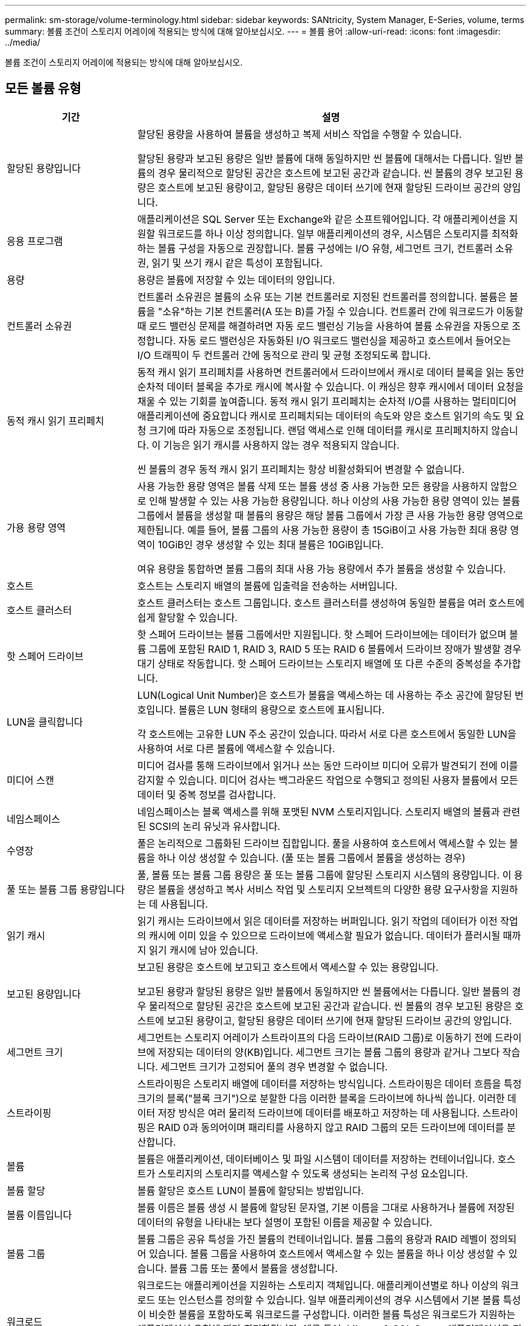 ---
permalink: sm-storage/volume-terminology.html 
sidebar: sidebar 
keywords: SANtricity, System Manager, E-Series, volume, terms 
summary: 볼륨 조건이 스토리지 어레이에 적용되는 방식에 대해 알아보십시오. 
---
= 볼륨 용어
:allow-uri-read: 
:icons: font
:imagesdir: ../media/


[role="lead"]
볼륨 조건이 스토리지 어레이에 적용되는 방식에 대해 알아보십시오.



== 모든 볼륨 유형

[cols="25h,~"]
|===
| 기간 | 설명 


 a| 
할당된 용량입니다
 a| 
할당된 용량을 사용하여 볼륨을 생성하고 복제 서비스 작업을 수행할 수 있습니다.

할당된 용량과 보고된 용량은 일반 볼륨에 대해 동일하지만 씬 볼륨에 대해서는 다릅니다. 일반 볼륨의 경우 물리적으로 할당된 공간은 호스트에 보고된 공간과 같습니다. 씬 볼륨의 경우 보고된 용량은 호스트에 보고된 용량이고, 할당된 용량은 데이터 쓰기에 현재 할당된 드라이브 공간의 양입니다.



 a| 
응용 프로그램
 a| 
애플리케이션은 SQL Server 또는 Exchange와 같은 소프트웨어입니다. 각 애플리케이션을 지원할 워크로드를 하나 이상 정의합니다. 일부 애플리케이션의 경우, 시스템은 스토리지를 최적화하는 볼륨 구성을 자동으로 권장합니다. 볼륨 구성에는 I/O 유형, 세그먼트 크기, 컨트롤러 소유권, 읽기 및 쓰기 캐시 같은 특성이 포함됩니다.



 a| 
용량
 a| 
용량은 볼륨에 저장할 수 있는 데이터의 양입니다.



 a| 
컨트롤러 소유권
 a| 
컨트롤러 소유권은 볼륨의 소유 또는 기본 컨트롤러로 지정된 컨트롤러를 정의합니다. 볼륨은 볼륨을 "소유"하는 기본 컨트롤러(A 또는 B)를 가질 수 있습니다. 컨트롤러 간에 워크로드가 이동할 때 로드 밸런싱 문제를 해결하려면 자동 로드 밸런싱 기능을 사용하여 볼륨 소유권을 자동으로 조정합니다. 자동 로드 밸런싱은 자동화된 I/O 워크로드 밸런싱을 제공하고 호스트에서 들어오는 I/O 트래픽이 두 컨트롤러 간에 동적으로 관리 및 균형 조정되도록 합니다.



 a| 
동적 캐시 읽기 프리페치
 a| 
동적 캐시 읽기 프리페치를 사용하면 컨트롤러에서 드라이브에서 캐시로 데이터 블록을 읽는 동안 순차적 데이터 블록을 추가로 캐시에 복사할 수 있습니다. 이 캐싱은 향후 캐시에서 데이터 요청을 채울 수 있는 기회를 높여줍니다. 동적 캐시 읽기 프리페치는 순차적 I/O를 사용하는 멀티미디어 애플리케이션에 중요합니다 캐시로 프리페치되는 데이터의 속도와 양은 호스트 읽기의 속도 및 요청 크기에 따라 자동으로 조정됩니다. 랜덤 액세스로 인해 데이터를 캐시로 프리페치하지 않습니다. 이 기능은 읽기 캐시를 사용하지 않는 경우 적용되지 않습니다.

씬 볼륨의 경우 동적 캐시 읽기 프리페치는 항상 비활성화되어 변경할 수 없습니다.



 a| 
가용 용량 영역
 a| 
사용 가능한 용량 영역은 볼륨 삭제 또는 볼륨 생성 중 사용 가능한 모든 용량을 사용하지 않함으로 인해 발생할 수 있는 사용 가능한 용량입니다. 하나 이상의 사용 가능한 용량 영역이 있는 볼륨 그룹에서 볼륨을 생성할 때 볼륨의 용량은 해당 볼륨 그룹에서 가장 큰 사용 가능한 용량 영역으로 제한됩니다. 예를 들어, 볼륨 그룹의 사용 가능한 용량이 총 15GiB이고 사용 가능한 최대 용량 영역이 10GiB인 경우 생성할 수 있는 최대 볼륨은 10GiB입니다.

여유 용량을 통합하면 볼륨 그룹의 최대 사용 가능 용량에서 추가 볼륨을 생성할 수 있습니다.



 a| 
호스트
 a| 
호스트는 스토리지 배열의 볼륨에 입출력을 전송하는 서버입니다.



 a| 
호스트 클러스터
 a| 
호스트 클러스터는 호스트 그룹입니다. 호스트 클러스터를 생성하여 동일한 볼륨을 여러 호스트에 쉽게 할당할 수 있습니다.



 a| 
핫 스페어 드라이브
 a| 
핫 스페어 드라이브는 볼륨 그룹에서만 지원됩니다. 핫 스페어 드라이브에는 데이터가 없으며 볼륨 그룹에 포함된 RAID 1, RAID 3, RAID 5 또는 RAID 6 볼륨에서 드라이브 장애가 발생할 경우 대기 상태로 작동합니다. 핫 스페어 드라이브는 스토리지 배열에 또 다른 수준의 중복성을 추가합니다.



 a| 
LUN을 클릭합니다
 a| 
LUN(Logical Unit Number)은 호스트가 볼륨을 액세스하는 데 사용하는 주소 공간에 할당된 번호입니다. 볼륨은 LUN 형태의 용량으로 호스트에 표시됩니다.

각 호스트에는 고유한 LUN 주소 공간이 있습니다. 따라서 서로 다른 호스트에서 동일한 LUN을 사용하여 서로 다른 볼륨에 액세스할 수 있습니다.



 a| 
미디어 스캔
 a| 
미디어 검사를 통해 드라이브에서 읽거나 쓰는 동안 드라이브 미디어 오류가 발견되기 전에 이를 감지할 수 있습니다. 미디어 검사는 백그라운드 작업으로 수행되고 정의된 사용자 볼륨에서 모든 데이터 및 중복 정보를 검사합니다.



 a| 
네임스페이스
 a| 
네임스페이스는 블록 액세스를 위해 포맷된 NVM 스토리지입니다. 스토리지 배열의 볼륨과 관련된 SCSI의 논리 유닛과 유사합니다.



 a| 
수영장
 a| 
풀은 논리적으로 그룹화된 드라이브 집합입니다. 풀을 사용하여 호스트에서 액세스할 수 있는 볼륨을 하나 이상 생성할 수 있습니다. (풀 또는 볼륨 그룹에서 볼륨을 생성하는 경우)



 a| 
풀 또는 볼륨 그룹 용량입니다
 a| 
풀, 볼륨 또는 볼륨 그룹 용량은 풀 또는 볼륨 그룹에 할당된 스토리지 시스템의 용량입니다. 이 용량은 볼륨을 생성하고 복사 서비스 작업 및 스토리지 오브젝트의 다양한 용량 요구사항을 지원하는 데 사용됩니다.



 a| 
읽기 캐시
 a| 
읽기 캐시는 드라이브에서 읽은 데이터를 저장하는 버퍼입니다. 읽기 작업의 데이터가 이전 작업의 캐시에 이미 있을 수 있으므로 드라이브에 액세스할 필요가 없습니다. 데이터가 플러시될 때까지 읽기 캐시에 남아 있습니다.



 a| 
보고된 용량입니다
 a| 
보고된 용량은 호스트에 보고되고 호스트에서 액세스할 수 있는 용량입니다.

보고된 용량과 할당된 용량은 일반 볼륨에서 동일하지만 씬 볼륨에서는 다릅니다. 일반 볼륨의 경우 물리적으로 할당된 공간은 호스트에 보고된 공간과 같습니다. 씬 볼륨의 경우 보고된 용량은 호스트에 보고된 용량이고, 할당된 용량은 데이터 쓰기에 현재 할당된 드라이브 공간의 양입니다.



 a| 
세그먼트 크기
 a| 
세그먼트는 스토리지 어레이가 스트라이프의 다음 드라이브(RAID 그룹)로 이동하기 전에 드라이브에 저장되는 데이터의 양(KB)입니다. 세그먼트 크기는 볼륨 그룹의 용량과 같거나 그보다 작습니다. 세그먼트 크기가 고정되어 풀의 경우 변경할 수 없습니다.



 a| 
스트라이핑
 a| 
스트라이핑은 스토리지 배열에 데이터를 저장하는 방식입니다. 스트라이핑은 데이터 흐름을 특정 크기의 블록("블록 크기")으로 분할한 다음 이러한 블록을 드라이브에 하나씩 씁니다. 이러한 데이터 저장 방식은 여러 물리적 드라이브에 데이터를 배포하고 저장하는 데 사용됩니다. 스트라이핑은 RAID 0과 동의어이며 패리티를 사용하지 않고 RAID 그룹의 모든 드라이브에 데이터를 분산합니다.



 a| 
볼륨
 a| 
볼륨은 애플리케이션, 데이터베이스 및 파일 시스템이 데이터를 저장하는 컨테이너입니다. 호스트가 스토리지의 스토리지를 액세스할 수 있도록 생성되는 논리적 구성 요소입니다.



 a| 
볼륨 할당
 a| 
볼륨 할당은 호스트 LUN이 볼륨에 할당되는 방법입니다.



 a| 
볼륨 이름입니다
 a| 
볼륨 이름은 볼륨 생성 시 볼륨에 할당된 문자열, 기본 이름을 그대로 사용하거나 볼륨에 저장된 데이터의 유형을 나타내는 보다 설명이 포함된 이름을 제공할 수 있습니다.



 a| 
볼륨 그룹
 a| 
볼륨 그룹은 공유 특성을 가진 볼륨의 컨테이너입니다. 볼륨 그룹의 용량과 RAID 레벨이 정의되어 있습니다. 볼륨 그룹을 사용하여 호스트에서 액세스할 수 있는 볼륨을 하나 이상 생성할 수 있습니다. 볼륨 그룹 또는 풀에서 볼륨을 생성합니다.



 a| 
워크로드
 a| 
워크로드는 애플리케이션을 지원하는 스토리지 객체입니다. 애플리케이션별로 하나 이상의 워크로드 또는 인스턴스를 정의할 수 있습니다. 일부 애플리케이션의 경우 시스템에서 기본 볼륨 특성이 비슷한 볼륨을 포함하도록 워크로드를 구성합니다. 이러한 볼륨 특성은 워크로드가 지원하는 애플리케이션 유형에 따라 최적화됩니다. 예를 들어, Microsoft SQL Server 애플리케이션을 지원하는 워크로드를 생성한 다음 해당 워크로드에 대한 볼륨을 생성하는 경우 기본 볼륨 특성은 Microsoft SQL Server를 지원하도록 최적화되어 있습니다.



 a| 
쓰기 캐시
 a| 
쓰기 캐시는 드라이브에 아직 기록되지 않은 호스트의 데이터를 저장하는 버퍼입니다. 데이터는 드라이브에 기록될 때까지 쓰기 캐시에 유지됩니다. 쓰기 캐싱은 I/O 성능을 높일 수 있습니다.



 a| 
미러링을 통한 쓰기 캐싱
 a| 
미러링으로 쓰기 캐싱은 한 컨트롤러의 캐시 메모리에 기록된 데이터가 다른 컨트롤러의 캐시 메모리에도 기록될 때 발생합니다. 따라서 한 컨트롤러에 장애가 발생하면 다른 컨트롤러가 처리되지 않은 모든 쓰기 작업을 완료할 수 있습니다. 쓰기 캐시 미러링은 쓰기 캐시가 설정되고 두 개의 컨트롤러가 있는 경우에만 사용할 수 있습니다. 볼륨 생성 시 기본 설정은 미러링을 사용한 쓰기 캐시입니다.



 a| 
배터리 없이 쓰기 캐싱
 a| 
배터리가 없는 쓰기 캐싱 설정을 사용하면 배터리가 없거나 고장, 완전히 방전되었거나 완전히 충전되지 않은 경우에도 쓰기 캐시가 계속 유지됩니다. 일반적으로 배터리 없이 쓰기 캐시를 선택하는 것은 권장되지 않습니다. 전원이 끊길 경우 데이터가 손실될 수 있기 때문입니다. 일반적으로 쓰기 캐시는 배터리가 충전되거나 장애가 발생한 배터리를 교체할 때까지 컨트롤러에 의해 일시적으로 꺼집니다.

|===


== 씬 볼륨에만 적용됩니다

[NOTE]
====
System Manager에서는 씬 볼륨을 생성하는 옵션을 제공하지 않습니다. 씬 볼륨을 생성하려면 CLI(Command Line Interface)를 사용합니다.

====
[NOTE]
====
EF600 또는 EF300 스토리지 시스템에서는 씬 볼륨을 사용할 수 없습니다.

====
[cols="25h,~"]
|===
| 기간 | 설명 


 a| 
할당된 용량 제한입니다
 a| 
할당된 용량 제한은 씬 볼륨에 할당된 물리적 용량을 확장할 수 있는 용량의 한도를 나타냅니다.



 a| 
쓰인 용량
 a| 
쓰인 용량은 씬 볼륨에 할당된 예약 용량에서 기록된 용량입니다.



 a| 
경고 임계값
 a| 
씬 볼륨에 할당된 용량이 최대 백분율(경고 임계값)에 도달하면 경고 임계값 알림이 발생하도록 설정할 수 있습니다.

|===